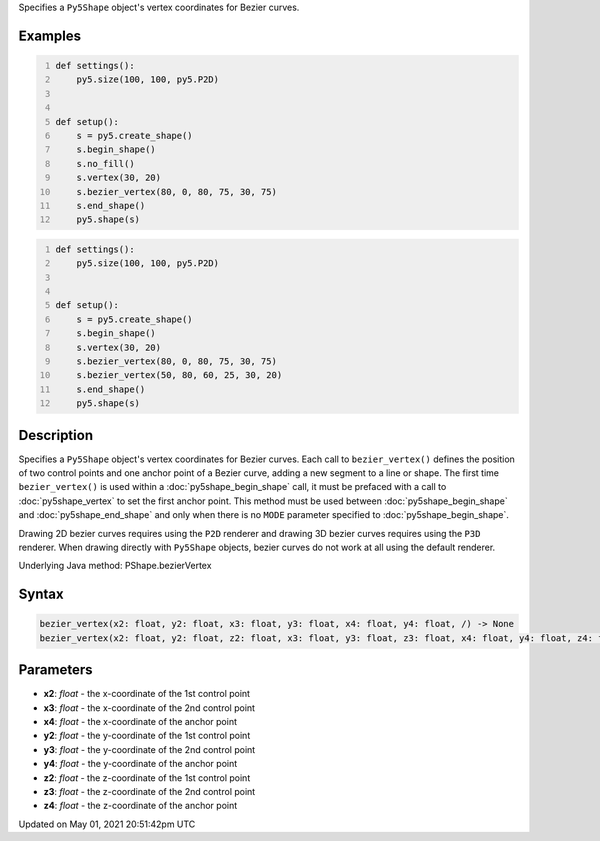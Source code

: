 .. title: Py5Shape.bezier_vertex()
.. slug: py5shape_bezier_vertex
.. date: 2021-05-01 20:51:42 UTC+00:00
.. tags:
.. category:
.. link:
.. description: py5 Py5Shape.bezier_vertex() documentation
.. type: text

Specifies a ``Py5Shape`` object's vertex coordinates for Bezier curves.

Examples
========

.. raw:: html

    <div class="example-table">

.. raw:: html

    <div class="example-row"><div class="example-cell-image">

.. image:: /images/reference/Py5Shape_bezier_vertex_0.png
    :alt: example picture for bezier_vertex()

.. raw:: html

    </div><div class="example-cell-code">

.. code:: python
    :number-lines:

    def settings():
        py5.size(100, 100, py5.P2D)


    def setup():
        s = py5.create_shape()
        s.begin_shape()
        s.no_fill()
        s.vertex(30, 20)
        s.bezier_vertex(80, 0, 80, 75, 30, 75)
        s.end_shape()
        py5.shape(s)

.. raw:: html

    </div></div>

.. raw:: html

    <div class="example-row"><div class="example-cell-image">

.. image:: /images/reference/Py5Shape_bezier_vertex_1.png
    :alt: example picture for bezier_vertex()

.. raw:: html

    </div><div class="example-cell-code">

.. code:: python
    :number-lines:

    def settings():
        py5.size(100, 100, py5.P2D)


    def setup():
        s = py5.create_shape()
        s.begin_shape()
        s.vertex(30, 20)
        s.bezier_vertex(80, 0, 80, 75, 30, 75)
        s.bezier_vertex(50, 80, 60, 25, 30, 20)
        s.end_shape()
        py5.shape(s)

.. raw:: html

    </div></div>

.. raw:: html

    </div>

Description
===========

Specifies a ``Py5Shape`` object's vertex coordinates for Bezier curves. Each call to ``bezier_vertex()`` defines the position of two control points and one anchor point of a Bezier curve, adding a new segment to a line or shape. The first time ``bezier_vertex()`` is used within a :doc:`py5shape_begin_shape` call, it must be prefaced with a call to :doc:`py5shape_vertex` to set the first anchor point. This method must be used between :doc:`py5shape_begin_shape` and :doc:`py5shape_end_shape` and only when there is no ``MODE`` parameter specified to :doc:`py5shape_begin_shape`.

Drawing 2D bezier curves requires using the ``P2D`` renderer and drawing 3D bezier curves requires using the ``P3D`` renderer. When drawing directly with ``Py5Shape`` objects, bezier curves do not work at all using the default renderer.

Underlying Java method: PShape.bezierVertex

Syntax
======

.. code:: python

    bezier_vertex(x2: float, y2: float, x3: float, y3: float, x4: float, y4: float, /) -> None
    bezier_vertex(x2: float, y2: float, z2: float, x3: float, y3: float, z3: float, x4: float, y4: float, z4: float, /) -> None

Parameters
==========

* **x2**: `float` - the x-coordinate of the 1st control point
* **x3**: `float` - the x-coordinate of the 2nd control point
* **x4**: `float` - the x-coordinate of the anchor point
* **y2**: `float` - the y-coordinate of the 1st control point
* **y3**: `float` - the y-coordinate of the 2nd control point
* **y4**: `float` - the y-coordinate of the anchor point
* **z2**: `float` - the z-coordinate of the 1st control point
* **z3**: `float` - the z-coordinate of the 2nd control point
* **z4**: `float` - the z-coordinate of the anchor point


Updated on May 01, 2021 20:51:42pm UTC

